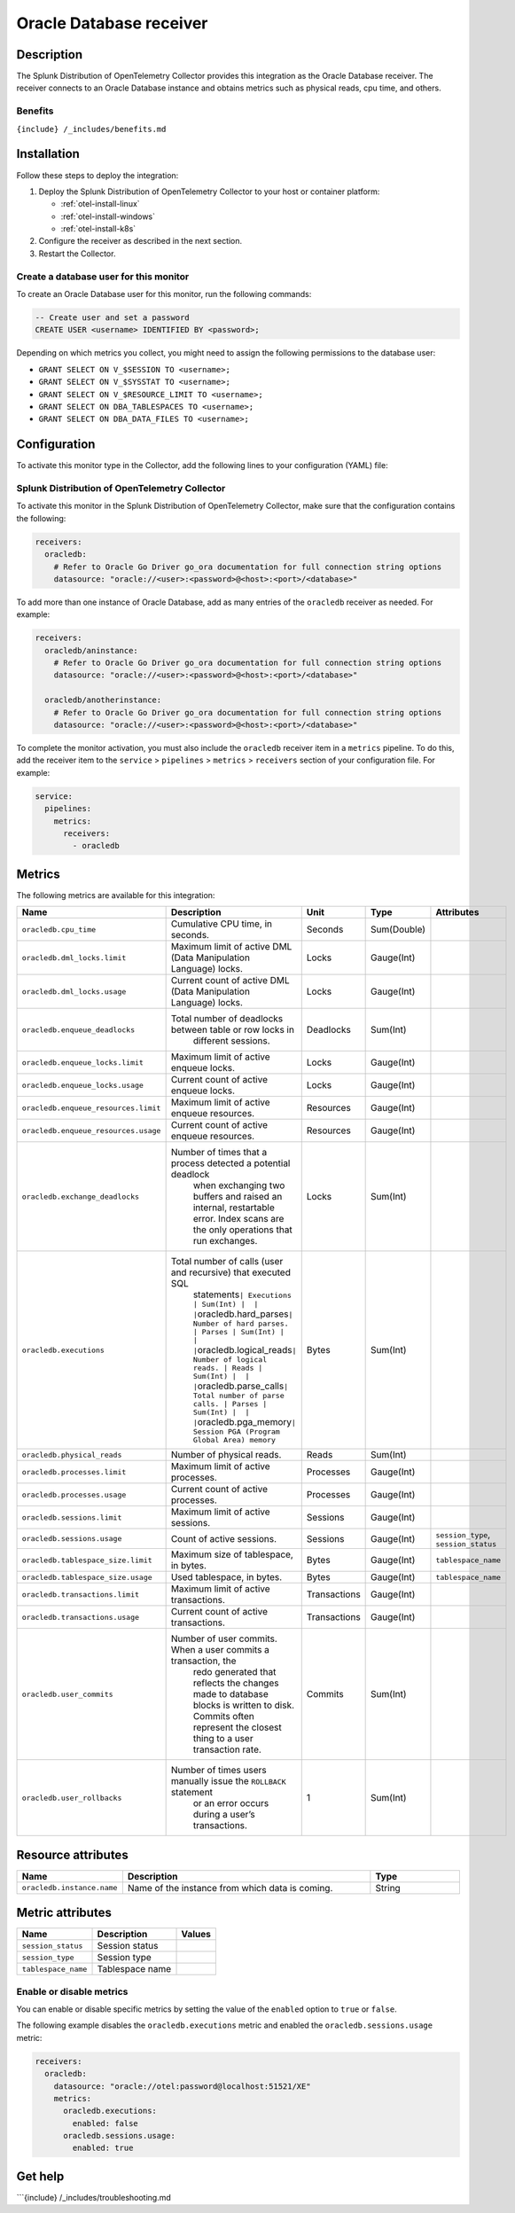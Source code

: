 .. _oracledb:

Oracle Database receiver
****************************

.. meta::
      :description: Use this Splunk Observability Cloud integration for the OracleDB / Oracle Database monitor. See benefits, install, configuration, and metrics">

Description
-----------

The Splunk Distribution of OpenTelemetry Collector provides this
integration as the Oracle Database receiver. The receiver connects to an
Oracle Database instance and obtains metrics such as physical reads, cpu
time, and others.

Benefits
~~~~~~~~

``{include} /_includes/benefits.md``

Installation
------------

Follow these steps to deploy the integration:

1. Deploy the Splunk Distribution of OpenTelemetry Collector to your host or container platform:
   
   - :ref:`otel-install-linux`
   
   - :ref:`otel-install-windows`
   
   - :ref:`otel-install-k8s`

2. Configure the receiver as described in the next section.
3. Restart the Collector.

Create a database user for this monitor
~~~~~~~~~~~~~~~~~~~~~~~~~~~~~~~~~~~~~~~

To create an Oracle Database user for this monitor, run the following
commands:

.. code:: sql

    -- Create user and set a password
    CREATE USER <username> IDENTIFIED BY <password>;

Depending on which metrics you collect, you might need to assign the
following permissions to the database user:

-  ``GRANT SELECT ON V_$SESSION TO <username>;``
-  ``GRANT SELECT ON V_$SYSSTAT TO <username>;``
-  ``GRANT SELECT ON V_$RESOURCE_LIMIT TO <username>;``
-  ``GRANT SELECT ON DBA_TABLESPACES TO <username>;``
-  ``GRANT SELECT ON DBA_DATA_FILES TO <username>;``

Configuration
-------------

To activate this monitor type in the Collector, add the following lines
to your configuration (YAML) file:

Splunk Distribution of OpenTelemetry Collector
~~~~~~~~~~~~~~~~~~~~~~~~~~~~~~~~~~~~~~~~~~~~~~

To activate this monitor in the Splunk Distribution of OpenTelemetry
Collector, make sure that the configuration contains the following:

.. code:: yaml

   receivers:
     oracledb:
       # Refer to Oracle Go Driver go_ora documentation for full connection string options
       datasource: "oracle://<user>:<password>@<host>:<port>/<database>"

To add more than one instance of Oracle Database, add as many entries of
the ``oracledb`` receiver as needed. For example:

.. code:: yaml

   receivers:
     oracledb/aninstance:
       # Refer to Oracle Go Driver go_ora documentation for full connection string options
       datasource: "oracle://<user>:<password>@<host>:<port>/<database>"
     
     oracledb/anotherinstance:
       # Refer to Oracle Go Driver go_ora documentation for full connection string options
       datasource: "oracle://<user>:<password>@<host>:<port>/<database>"

To complete the monitor activation, you must also include the
``oracledb`` receiver item in a ``metrics`` pipeline. To do this, add
the receiver item to the ``service`` > ``pipelines`` > ``metrics`` >
``receivers`` section of your configuration file. For example:

.. code:: yaml

   service:
     pipelines:
       metrics:
         receivers:
           - oracledb

Metrics
-------

The following metrics are available for this integration:

.. list-table::
   :widths: 9 24 9 9 22
   :header-rows: 1

   - 

      - Name
      - Description
      - Unit
      - Type
      - Attributes
   - 

      - ``oracledb.cpu_time``
      - Cumulative CPU time, in seconds.
      - Seconds
      - Sum(Double)
      - 
   - 

      - ``oracledb.dml_locks.limit``
      - Maximum limit of active DML (Data Manipulation Language) locks.
      - Locks
      - Gauge(Int)
      - 
   - 

      - ``oracledb.dml_locks.usage``
      - Current count of active DML (Data Manipulation Language) locks.
      - Locks
      - Gauge(Int)
      - 
   - 

      - ``oracledb.enqueue_deadlocks``
      - Total number of deadlocks between table or row locks in
         different sessions.
      - Deadlocks
      - Sum(Int)
      - 
   - 

      - ``oracledb.enqueue_locks.limit``
      - Maximum limit of active enqueue locks.
      - Locks
      - Gauge(Int)
      - 
   - 

      - ``oracledb.enqueue_locks.usage``
      - Current count of active enqueue locks.
      - Locks
      - Gauge(Int)
      - 
   - 

      - ``oracledb.enqueue_resources.limit``
      - Maximum limit of active enqueue resources.
      - Resources
      - Gauge(Int)
      - 
   - 

      - ``oracledb.enqueue_resources.usage``
      - Current count of active enqueue resources.
      - Resources
      - Gauge(Int)
      - 
   - 

      - ``oracledb.exchange_deadlocks``
      - Number of times that a process detected a potential deadlock
         when exchanging two buffers and raised an internal, restartable
         error. Index scans are the only operations that run exchanges.
      - Locks
      - Sum(Int)
      - 
   - 

      - ``oracledb.executions``
      - Total number of calls (user and recursive) that executed SQL
         statements\ ``| Executions | Sum(Int) |  | |``\ oracledb.hard_parses\ ``| Number of hard parses. | Parses | Sum(Int) |  | |``\ oracledb.logical_reads\ ``| Number of logical reads. | Reads | Sum(Int) |  | |``\ oracledb.parse_calls\ ``| Total number of parse calls. | Parses | Sum(Int) |  | |``\ oracledb.pga_memory\ ``| Session PGA (Program Global Area) memory``
      - Bytes
      - Sum(Int)
      - 
   - 

      - ``oracledb.physical_reads``
      - Number of physical reads.
      - Reads
      - Sum(Int)
      - 
   - 

      - ``oracledb.processes.limit``
      - Maximum limit of active processes.
      - Processes
      - Gauge(Int)
      - 
   - 

      - ``oracledb.processes.usage``
      - Current count of active processes.
      - Processes
      - Gauge(Int)
      - 
   - 

      - ``oracledb.sessions.limit``
      - Maximum limit of active sessions.
      - Sessions
      - Gauge(Int)
      - 
   - 

      - ``oracledb.sessions.usage``
      - Count of active sessions.
      - Sessions
      - Gauge(Int)
      - ``session_type``, ``session_status``
   - 

      - ``oracledb.tablespace_size.limit``
      - Maximum size of tablespace, in bytes.
      - Bytes
      - Gauge(Int)
      - ``tablespace_name``
   - 

      - ``oracledb.tablespace_size.usage``
      - Used tablespace, in bytes.
      - Bytes
      - Gauge(Int)
      - ``tablespace_name``
   - 

      - ``oracledb.transactions.limit``
      - Maximum limit of active transactions.
      - Transactions
      - Gauge(Int)
      - 
   - 

      - ``oracledb.transactions.usage``
      - Current count of active transactions.
      - Transactions
      - Gauge(Int)
      - 
   - 

      - ``oracledb.user_commits``
      - Number of user commits. When a user commits a transaction, the
         redo generated that reflects the changes made to database
         blocks is written to disk. Commits often represent the closest
         thing to a user transaction rate.
      - Commits
      - Sum(Int)
      - 
   - 

      - ``oracledb.user_rollbacks``
      - Number of times users manually issue the ``ROLLBACK`` statement
         or an error occurs during a user’s transactions.
      - 1
      - Sum(Int)
      - 

Resource attributes
-------------------

.. list-table::
   :widths: 15 42 15
   :header-rows: 1

   - 

      - Name
      - Description
      - Type
   - 

      - ``oracledb.instance.name``
      - Name of the instance from which data is coming.
      - String

Metric attributes
-----------------

.. list-table::
   :header-rows: 1

   - 

      - Name
      - Description
      - Values
   - 

      - ``session_status``
      - Session status
      - 
   - 

      - ``session_type``
      - Session type
      - 
   - 

      - ``tablespace_name``
      - Tablespace name
      - 

Enable or disable metrics
~~~~~~~~~~~~~~~~~~~~~~~~~

You can enable or disable specific metrics by setting the value of the
``enabled`` option to ``true`` or ``false``.

The following example disables the ``oracledb.executions`` metric and
enabled the ``oracledb.sessions.usage`` metric:

.. code:: yaml

   receivers:
     oracledb:
       datasource: "oracle://otel:password@localhost:51521/XE"
       metrics:
         oracledb.executions:
           enabled: false
         oracledb.sessions.usage:
           enabled: true

Get help
--------

\```{include} /\_includes/troubleshooting.md
